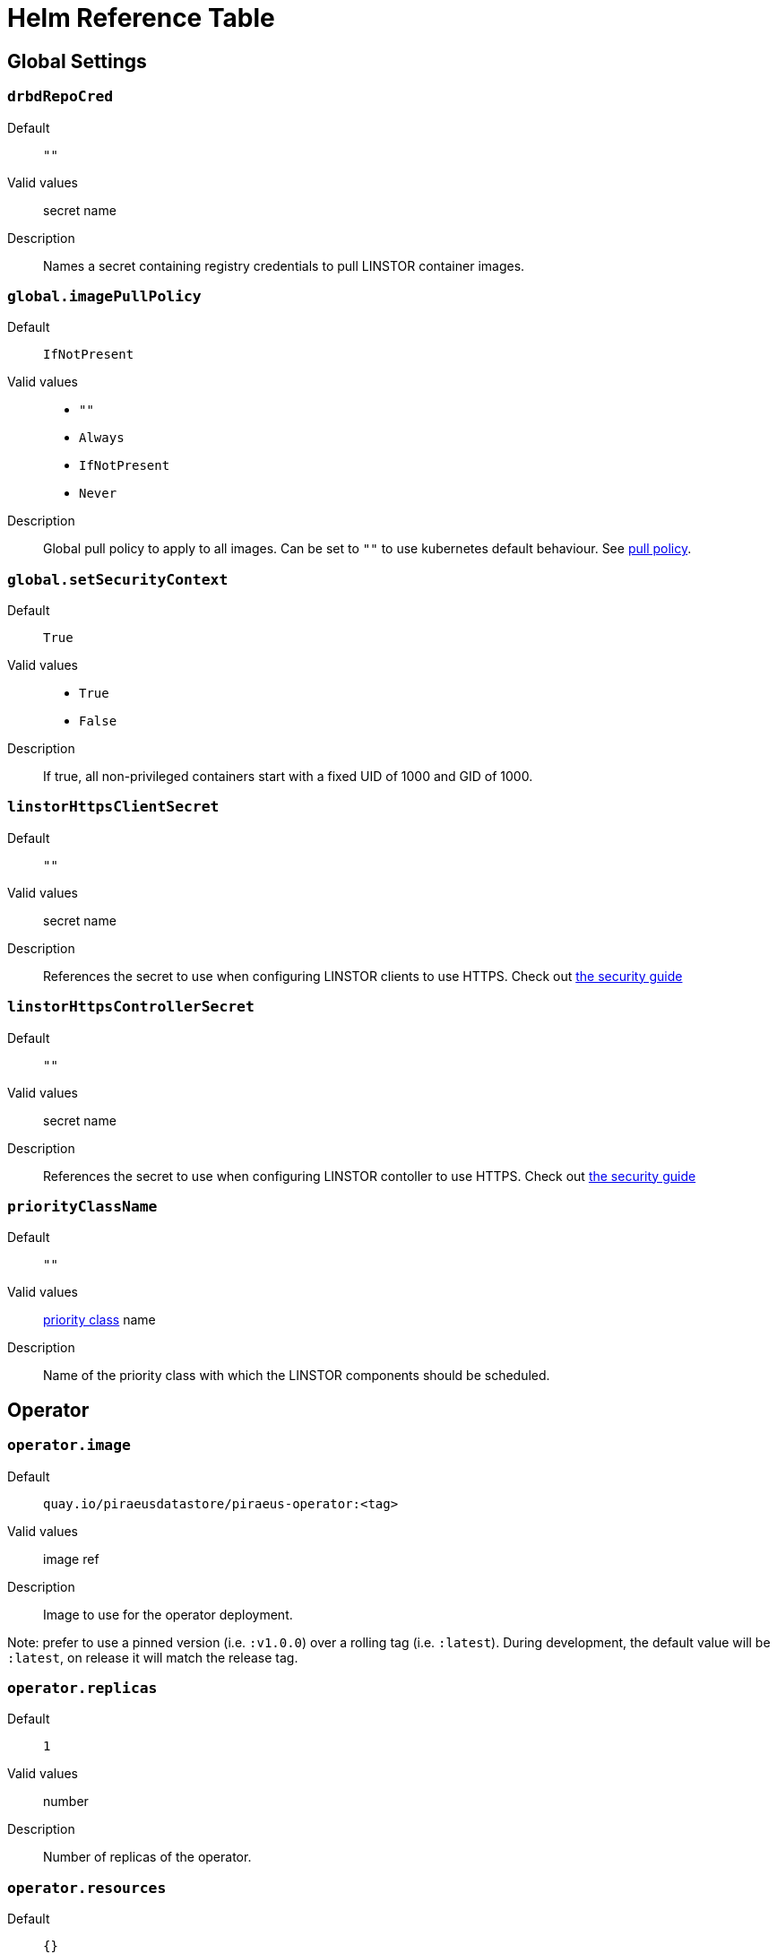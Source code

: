 = Helm Reference Table

== Global Settings

=== `drbdRepoCred`

Default:: `""`
Valid values:: secret name
Description:: Names a secret containing registry credentials to pull LINSTOR container images.

=== `global.imagePullPolicy`
Default:: `IfNotPresent`
Valid values::
* `""`
* `Always`
* `IfNotPresent`
* `Never`
Description:: Global pull policy to apply to all images. Can be set to `""` to use kubernetes default behaviour. See https://kubernetes.io/docs/concepts/containers/images/#updating-images[pull policy].

=== `global.setSecurityContext`
Default:: `True`
Valid values::
* `True`
* `False`
Description:: If true, all non-privileged containers start with a fixed UID of 1000 and GID of 1000.

=== `linstorHttpsClientSecret`
Default:: `""`
Valid values:: secret name
Description:: References the secret to use when configuring LINSTOR clients to use HTTPS. Check out link:./security.md#configuring-secure-communications-for-the-linstor-api[the security guide]

=== `linstorHttpsControllerSecret`
Default:: `""`
Valid values:: secret name
Description:: References the secret to use when configuring LINSTOR contoller to use HTTPS. Check out link:./security.md#configuring-secure-communications-for-the-linstor-api[the security guide]

=== `priorityClassName`
Default:: `""`
Valid values:: https://kubernetes.io/docs/concepts/configuration/pod-priority-preemption/#priorityclass[priority class] name
Description:: Name of the priority class with which the LINSTOR components should be scheduled.


== Operator

=== `operator.image`
Default:: `quay.io/piraeusdatastore/piraeus-operator:<tag>`
Valid values:: image ref
Description:: Image to use for the operator deployment.

Note: prefer to use a pinned version (i.e. `:v1.0.0`) over a rolling tag (i.e. `:latest`). During development, the default value will be `:latest`, on release it will match the release tag.

=== `operator.replicas`
Default:: `1`
Valid values:: number
Description:: Number of replicas of the operator.

=== `operator.resources`
Default:: `{}`
Valid values:: https://kubernetes.io/docs/concepts/configuration/manage-resources-containers/[resource requests]
Description:: Resource requests and limits to apply to the operator containers.


== Cluster Snapshot Controller

=== `csi-snapshotter.enabled`
Default:: `True`
Valid values::
* `True`
* `False`
Description:: Enable deployment of the cluster-wide CSI snapshot controller. Your cluster may already provide this.

=== `csi-snapshotter.image`
Default:: `quay.io/k8scsi/snapshot-controller:v2.1.0`
Valid values:: image ref
Description:: Image to use for the CSI snapshot controller. https://kubernetes-csi.github.io/docs/snapshot-controller.html[csi docs]

=== `csi-snapshotter.replicas`
Default:: `1`
Valid values:: number
Description:: Number of replicas of the CSI snapshot controller.

=== `csi-snapshotter.resources`
Default:: `{}`
Valid values:: https://kubernetes.io/docs/concepts/configuration/manage-resources-containers/[resource requests]
Description:: Resource requests and limits to apply to the CSI snapshot controller containers.


== CSI Driver

=== `csi.controllerAffinity`
Default:: `{}`
Valid values:: https://kubernetes.io/docs/concepts/scheduling-eviction/assign-pod-node/#affinity-and-anti-affinity[affinity]
Description:: Affinity settings for controller pods. Can be used to pin controller pods to specific nodes.

=== `csi.controllerReplicas`
Default:: `1`
Valid values:: number
Description:: Number of replicas for the LINSTOR CSI controller.

=== `csi.controllerTolerations`
Default:: `[]`
Valid values:: https://kubernetes.io/docs/concepts/scheduling-eviction/taint-and-toleration/[tolerations]
Description:: Tolerations to pass to the LINSTOR CSI controller.

=== `csi.csiAttacherImage`
Default:: `quay.io/k8scsi/csi-attacher:v2.2.0`
Valid values:: image ref
Description:: Image to use for LINSTOR CSI's attacher container: https://kubernetes-csi.github.io/docs/external-attacher.html[csi docs]

=== `csi.csiNodeDriverRegistrarImage`
Default:: `quay.io/k8scsi/csi-node-driver-registrar:v1.3.0`
Valid values:: image ref
Description:: Image to use for LINSTOR CSI's node registrar container: https://kubernetes-csi.github.io/docs/node-driver-registrar.html[csi docs]

=== `csi.csiProvisionerImage`
Default:: `quay.io/k8scsi/csi-provisioner:v1.6.0`
Valid values:: image ref
Description:: Image to use for LINSTOR CSI's provision container: https://kubernetes-csi.github.io/docs/external-provisioner.html[csi docs]

=== `csi.csiResizerImage`
Default:: `quay.io/k8scsi/csi-resizer:v0.5.0`
Valid values:: image ref
Description:: Image to use for LINSTOR CSI's resizer container: https://kubernetes-csi.github.io/docs/external-resizer.html[csi docs]

=== `csi.csiSnapshotterImage`
Default:: `quay.io/k8scsi/csi-snapshotter:v2.1.0`
Valid values:: image ref
Description:: Image to use for LINSTOR CSI's snapshotter container: https://kubernetes-csi.github.io/docs/external-snapshotter.html[csi docs]

=== `csi.enabled`
Default:: `True`
Valid values::
* `True`
* `False`
Description:: Enable deployment of the LINSTOR CSI driver.

=== `csi.enableTopology`
Default:: `False`
Value values::
* `True`
* `False`
Description:: Enable the CSI Topology feature. This feature ensures that pods are always assigned to nodes that can
access persistent volumes. This is especially important for volumes without a networking layer (DRBD).

=== `csi.nodeAffinity`
Default:: `{}`
Valid values:: https://kubernetes.io/docs/concepts/scheduling-eviction/assign-pod-node/#affinity-and-anti-affinity[affinity]
Description:: Affinity settings for node pods. Can be used to restrict csi pods to specific nodes.

=== `csi.nodeTolerations`
Default:: `[]`
Valid values:: https://kubernetes.io/docs/concepts/scheduling-eviction/taint-and-toleration/[tolerations]
Description:: Tolerations to pass to the csi node pods.

=== `csi.pluginImage`
Default:: `quay.io/piraeusdatastore/piraeus-csi:v0.9.0`
Valid values:: image ref
Description:: Image to use for LINSTOR CSI plugin containers (both node and controller). https://github.com/piraeusdatastore/linstor-csi[Project page]

=== `csi.resources`
Default:: `{}`
Valid values:: https://kubernetes.io/docs/concepts/configuration/manage-resources-containers/[resource requests]
Description:: Resource requests and limits to apply to the CSI driver pods.

Note: This will apply to every container individually, their resource usage is quite similar.

== ETCD

=== `etcd.image.repository`
Default:: `gcr.io/etcd-development/etcd`
Valid values:: image name
Description:: Image name for etcd. Will be joined with `.tag`.

=== `etcd.image.tag`
Default:: `v3.4.9`
Valid values:: image tag
Description:: Image tag for etcd. Will be joined with `.repository`.

=== `etcd.persistentVolume.enabled`
Default:: `True`
Valid values::
* `True`
* `False`
Description:: Use persistent volumes for etcd. Requires private volumes to be available outside of linstor.

=== `etcd.persistentVolume.storage`
Default:: `1Gi`
Valid values:: resource unit
Description:: Size of the volume claim use to store etcd data.

=== `etcd.replicas`
Default:: `1`
Valid values:: number
Description:: number of replicas to use for ETCD. An odd number is preferred.

=== `etcd.resources`
Default:: `{}`
Valid values:: https://kubernetes.io/docs/concepts/configuration/manage-resources-containers/[resource requests]
Description:: Resource requests and limits to apply to the etcd containers. See https://etcd.io/docs/v3.4.0/faq/#system-requirements[etcd docs]



== Piraeus Controller

=== `operator.controller.affinity`
Default:: `{}`
Valid values:: https://kubernetes.io/docs/concepts/scheduling-eviction/assign-pod-node/#affinity-and-anti-affinity[affinity]
Description:: Affinity settings for controller pods. Can be used to restrict the pods to specific nodes.

=== `operator.controller.controllerImage`
Default:: `quay.io/piraeusdatastore/piraeus-server:v1.7.1`
Valid values:: image ref
Description:: Name of the image to use for the controller.

=== `operator.controller.dbCertSecret`
Default:: `""`
Valid values:: secret name
Description:: Name of the secret that contains the necessary values for securely connecting to the database. Check link:./security.md#secure-communication-with-an-existing-etcd-instance[the security guide].

=== `operator.controller.dbUseClientCert`
Default:: `False`
Valid values::
* `True`
* `False`
Description:: Enable to use client certificates when authenticating on the database. Check link:./security.md#authentication-with-etcd-using-certificates[the security guide].

=== `operator.controller.luksSecret`
Default:: `""`
Valid values:: secret name
Description:: Name of the secret that contains the master passphrase to use for encrypted volumes. Check link:./security.md#automatically-set-the-passphrase-for-encrypted-volumes[the security guide].

=== `operator.controller.resources`
Default:: `{}`
Valid values:: https://kubernetes.io/docs/concepts/configuration/manage-resources-containers/[resource requests]
Description:: Resource requests and limits to apply to the controller containers.

Note: at least 750MiB memory is recommended.

=== `operator.controller.sslSecret`
Default:: `""`
Valid values:: secret name
Description:: Name of the secret to use for secure communication between controller and satellites. Check link:./security.md#configuring-secure-communication-between-linstor-components[the security guide].

=== `operator.controller.tolerations`
Default:: `[]`
Valid values:: https://kubernetes.io/docs/concepts/scheduling-eviction/taint-and-toleration/[tolerations]
Description:: Tolerations to pass to the controller pods.


== Piraeus Satellites

=== `operator.satelliteSet.affinity`
Default:: `{}`
Valid values:: https://kubernetes.io/docs/concepts/scheduling-eviction/assign-pod-node/#affinity-and-anti-affinity[affinity]
Description:: Affinity settings for satellite pods. Can be used to restrict the pods to specific nodes.

=== `operator.satelliteSet.automaticStorageType`
Default::  `None`
Valid values::
* `None`
* `LVM`
* `LVMTHIN`
* `ZFS`
Description::  Automatically create storage pools of the specified type. Check the link:./storage.md#preparing-physical-devices[storage guide].

* `None`: no automatic set up (default)
* `LVM`: create a LVM (thick) storage pool
* `LVMTHIN`: create a LVM thin storage pool
* `ZFS`: create a ZFS based storage pool

=== `operator.satelliteSet.kernelModuleInjectionImage`
Default:: `quay.io/piraeusdatastore/drbd9-bionic:v9.0.24`
Valid values:: image ref
Description:: Name of the image to use for loading kernel modules. This is specific to the nodes host system. Check https://quay.io/organization/piraeusdatastore[the available `drbd9` images]

=== `operator.satelliteSet.kernelModuleInjectionMode`
Default:: `Compile`
Valid values::
* `None`
* `Compile`
* `ShippedModules`
* `DepsOnly`
Description::  Determine how the required kernel modules are injected in the host kernel

* `None`: disable module injection (deprecated, use `DepsOnly` instead)
* `Compile`: will compile DRBD from source and load the other modules from the host
* `ShippedModules`: loads a pre-built DRBD from the container
* `DepsOnly`: will only load modules from the host without DRBD

=== `operator.satelliteSet.kernelModuleInjectionResources`
Default:: `{}`
Valid values:: https://kubernetes.io/docs/concepts/configuration/manage-resources-containers/[resource requests]
Description:: Resource requests and limits to apply to the kernel module injection init containers.

Note: When using `kernelModuleInjectionMode: Compile`, at least 500MiB of memory is required.

=== `operator.satelliteSet.resources`
Default:: `{}`
Valid values:: https://kubernetes.io/docs/concepts/configuration/manage-resources-containers/[resource requests]
Description:: Resource requests and limits to apply to the satellite containers.

Note: at least 750MiB memory is recommended.

=== `operator.satelliteSet.satelliteImage`
Default:: `quay.io/piraeusdatastore/piraeus-server:v1.7.1`
Valid values:: image ref
Description:: Name of the image to use for the satellites.

=== `operator.satelliteSet.sslSecret`
Default:: `""`
Valid values:: secret name
Description:: Name of the secret to use for secure communication between controller and satellites. Check link:./security.md#configuring-secure-communication-between-linstor-components[the security guide].

=== `operator.satelliteSet.storagePools`
Default:: `None`
Valid values:: map
Description:: See the link:./storage.md#configuring-storage-pool-creation[guide on storage pool creation]

=== `operator.satelliteSet.tolerations`
Default:: `[]`
Valid values:: https://kubernetes.io/docs/concepts/scheduling-eviction/taint-and-toleration/[tolerations]
Description:: Tolerations to pass to the satellite pods.

== PSP

=== `psp.privilegedRole`
Default:: `""`
Valid values:: role name
Description:: All service accounts of pods that need to run as privileged containers will be bound to this role.
+
Currently, two components require this:
+
- csi-nodes
- linstor-satellites
+
They require:
- running as root (UID 0)
- running as privileged containers
- the `SYS_ADMIN` capability

=== `psp.unprivilegedRole`
Default:: `""`
Valid values:: role name
Description:: All service accounts of pods that do not require special privileges will be bound to this role.

== Stork Scheduler

=== `stork.enabled`
Default:: `True`
Valid values::
* `True`
* `False`
Description:: Enable deployment of stork scheduler

=== `stork.replicas`
Default:: `1`
Valid values:: number
Description:: Number of replicas for both stork plugin and kube-scheduler pods.

=== `stork.schedulerResources`
Default:: `{}`
Valid values:: https://kubernetes.io/docs/concepts/configuration/manage-resources-containers/[resource requests]
Description:: Resource requests and limits to apply to the kube scheduler containers.

=== `stork.schedulerImage`
Default:: `gcr.io/google_containers/kube-scheduler-amd64`
Valid values:: image name
Description:: (Base) name of the kube-scheduler image. Will be joined with `schedulerTag`

=== `stork.schedulerTag`
Default:: `""`
Valid values:: image tag
Description:: Tag of the scheduler image to use. If left empty, will default to the tag matching the kubernetes version.

=== `stork.storkImage`
Default:: `docker.io/linbit/stork:latest`
Valid values:: image ref
Description:: Name of the image to use for the stork plugin

=== `stork.storkResources`
Default:: `{}`
Valid values:: https://kubernetes.io/docs/concepts/configuration/manage-resources-containers/[resource requests]
Description:: Resource requests and limits to apply to the stork containers.
